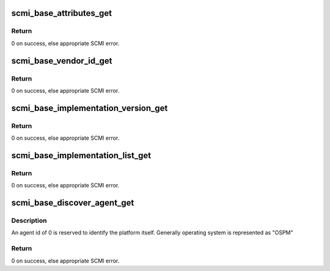 .. -*- coding: utf-8; mode: rst -*-
.. src-file: drivers/firmware/arm_scmi/base.c

.. _`scmi_base_attributes_get`:

scmi_base_attributes_get
========================

.. c:function:: int scmi_base_attributes_get(const struct scmi_handle *handle)

    gets the implementation details that are associated with the base protocol.

    :param handle:
        SCMI entity handle
    :type handle: const struct scmi_handle \*

.. _`scmi_base_attributes_get.return`:

Return
------

0 on success, else appropriate SCMI error.

.. _`scmi_base_vendor_id_get`:

scmi_base_vendor_id_get
=======================

.. c:function:: int scmi_base_vendor_id_get(const struct scmi_handle *handle, bool sub_vendor)

    gets vendor/subvendor identifier ASCII string.

    :param handle:
        SCMI entity handle
    :type handle: const struct scmi_handle \*

    :param sub_vendor:
        specify true if sub-vendor ID is needed
    :type sub_vendor: bool

.. _`scmi_base_vendor_id_get.return`:

Return
------

0 on success, else appropriate SCMI error.

.. _`scmi_base_implementation_version_get`:

scmi_base_implementation_version_get
====================================

.. c:function:: int scmi_base_implementation_version_get(const struct scmi_handle *handle)

    gets a vendor-specific implementation 32-bit version. The format of the version number is vendor-specific

    :param handle:
        SCMI entity handle
    :type handle: const struct scmi_handle \*

.. _`scmi_base_implementation_version_get.return`:

Return
------

0 on success, else appropriate SCMI error.

.. _`scmi_base_implementation_list_get`:

scmi_base_implementation_list_get
=================================

.. c:function:: int scmi_base_implementation_list_get(const struct scmi_handle *handle, u8 *protocols_imp)

    gets the list of protocols it is OSPM is allowed to access

    :param handle:
        SCMI entity handle
    :type handle: const struct scmi_handle \*

    :param protocols_imp:
        pointer to hold the list of protocol identifiers
    :type protocols_imp: u8 \*

.. _`scmi_base_implementation_list_get.return`:

Return
------

0 on success, else appropriate SCMI error.

.. _`scmi_base_discover_agent_get`:

scmi_base_discover_agent_get
============================

.. c:function:: int scmi_base_discover_agent_get(const struct scmi_handle *handle, int id, char *name)

    discover the name of an agent

    :param handle:
        SCMI entity handle
    :type handle: const struct scmi_handle \*

    :param id:
        Agent identifier
    :type id: int

    :param name:
        Agent identifier ASCII string
    :type name: char \*

.. _`scmi_base_discover_agent_get.description`:

Description
-----------

An agent id of 0 is reserved to identify the platform itself.
Generally operating system is represented as "OSPM"

.. _`scmi_base_discover_agent_get.return`:

Return
------

0 on success, else appropriate SCMI error.

.. This file was automatic generated / don't edit.

